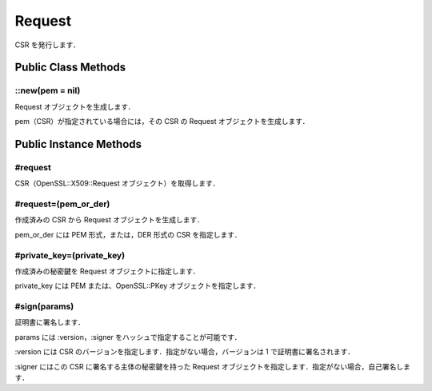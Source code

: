 =======
Request
=======

CSR を発行します．

Public Class Methods
====================

::new(pem = nil)
----------------

Request オブジェクトを生成します．

pem（CSR）が指定されている場合には，その CSR の Request オブジェクトを生成します．


Public Instance Methods
=======================

#request
--------

CSR（OpenSSL::X509::Request オブジェクト）を取得します．

#request=(pem_or_der)
---------------------

作成済みの CSR から Request オブジェクトを生成します．

pem_or_der には PEM 形式，または，DER 形式の CSR を指定します．

#private_key=(private_key)
--------------------------

作成済みの秘密鍵を Request オブジェクトに指定します．

private_key には PEM または、OpenSSL::PKey オブジェクトを指定します．

#sign(params)
-------------

証明書に署名します．

params には :version，:signer をハッシュで指定することが可能です．

:version には CSR のバージョンを指定します．指定がない場合，バージョンは 1 で証明書に署名されます．

:signer にはこの CSR に署名する主体の秘密鍵を持った Request オブジェクトを指定します．指定がない場合，自己署名します．
